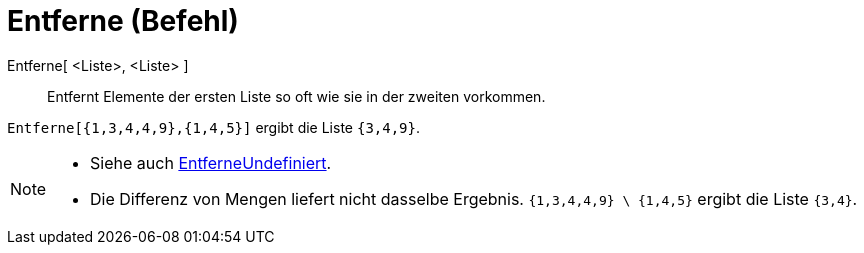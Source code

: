 = Entferne (Befehl)
:page-en: commands/Remove
ifdef::env-github[:imagesdir: /de/modules/ROOT/assets/images]

Entferne[ <Liste>, <Liste> ]::
  Entfernt Elemente der ersten Liste so oft wie sie in der zweiten vorkommen.

[EXAMPLE]
====

`++Entferne[{1,3,4,4,9},{1,4,5}]++` ergibt die Liste `++{3,4,9}++`.

====

[NOTE]
====

* {blank}
+
Siehe auch xref:/commands/EntferneUndefiniert.adoc[EntferneUndefiniert].
* {blank}
+
Die Differenz von Mengen liefert nicht dasselbe Ergebnis. `++{1,3,4,4,9} \ {1,4,5}++` ergibt die Liste `++{3,4}++`.

====
